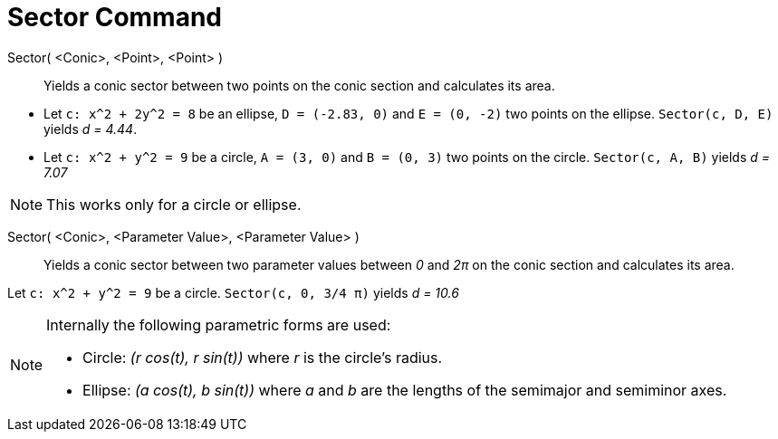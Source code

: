 = Sector Command
:page-en: commands/Sector
ifdef::env-github[:imagesdir: /en/modules/ROOT/assets/images]

Sector( <Conic>, <Point>, <Point> )::
  Yields a conic sector between two points on the conic section and calculates its area.

[EXAMPLE]
====

* Let `++c: x^2 + 2y^2 = 8++` be an ellipse, `++D = (-2.83, 0)++` and `++E = (0, -2)++` two points on the ellipse.
`++Sector(c, D, E)++` yields _d = 4.44_.
* Let `++c: x^2 + y^2 = 9++` be a circle, `++A = (3, 0)++` and `++B = (0, 3)++` two points on the circle.
`++Sector(c, A, B)++` yields _d = 7.07_

====

[NOTE]
====

This works only for a circle or ellipse.

====

Sector( <Conic>, <Parameter Value>, <Parameter Value> )::
  Yields a conic sector between two parameter values between _0_ and _2π_ on the conic section and calculates its area.

[EXAMPLE]
====

Let `++c: x^2 + y^2 = 9++` be a circle. `++Sector(c, 0, 3/4 π)++` yields _d = 10.6_

====

[NOTE]
====

Internally the following parametric forms are used:

* Circle: _(r cos(t), r sin(t))_ where _r_ is the circle's radius.
* Ellipse: _(a cos(t), b sin(t))_ where _a_ and _b_ are the lengths of the semimajor and semiminor axes.

====
